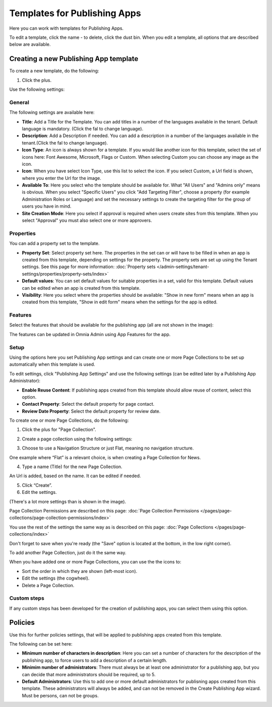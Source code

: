 Templates for Publishing Apps
================================

Here you can work with templates for Publishing Apps.

.. image:: publishing-templates-612.png

To edit a template, click the name - to delete, click the dust bin. When you edit a template, all options that are described below are available.

Creating a new Publishing App template
****************************************
To create a new template, do the following:

1. Click the plus.

.. image:: publishing-template-click-plus-612.png

Use the following settings:

.. image:: publishing-template-settings-612.png

General
----------
The following settings are available here:

.. image:: publishing-edit-general-612-frame.png

+ **Title**: Add a Title for the Template. You can add titles in a number of the languages available in the tenant. Default language is mandatory. (Click the fal to change language).
+ **Description**: Add a Description if needed. You can add a description in a number of the languages available in the tenant.(Click the fal to change language).
+ **Icon Type**: An icon is always shown for a template. If you would like another icon for this template, select the set of icons here: Font Awesome, Microsoft, Flags or Custom. When selecting Custom you can choose any image as the icon.
+ **Icon**: When you have select Icon Type, use this list to select the icon. If you select Custom, a Url field is shown, where you enter the Url for the image.
+ **Available To**: Here you select who the template should be available for. What "All Users" and "Admins only" means is obvious. When you select "Specific Users" you click "Add Targeting Filter", choose a property (for example Administration Roles or Language) and set the necessary settings to create the targeting filter for the group of users you have in mind.
+ **Site Creation Mode**: Here you select if approval is required when users create sites from this template. When you select "Approval" you must also select one or more approvers.

Properties
------------
You can add a property set to the template. 

.. image:: publishing-edit-properties-612.png

+ **Property Set**: Select property set here. The properties in the set can or will have to be filled in when an app is created from this template, depending on settings for the property. The property sets are set up using the Tenant settings. See this page for more information: :doc:`Property sets </admin-settings/tenant-settings/properties/property-sets/index>`
+ **Default values**: You can set default values for suitable properties in a set, valid for this template. Default values can be edited when an app is created from this template.
+ **Visibility**: Here you select where the properties should be available: "Show in new form" means when an app is created from this template, "Show in edit form" means when the settings for the app is edited.

Features
----------
Select the features that should be available for the publishing app (all are not shown in the image):

.. image:: publishing-edit-features-612.png

The features can be updated in Omnia Admin using App Features for the app.

Setup
-------
Using the options here you set Publishing App settings and can create one or more Page Collections to be set up automatically when this template is used.

.. image:: publishing-edit-setup-new.png

To edit settings, click "Publishing App Settings" and use the following settings (can be edited later by a Publishing App Administrator):

.. image:: publishing-edit-setup-settings.png

+ **Enable Reuse Content**: If publishing apps created from this template should allow reuse of content, select this option. 
+ **Contact Property**: Select the default property for page contact.
+ **Review Date Property**: Select the default property for review date.

To create one or more Page Collections, do the following:

1. Click the plus for "Page Collection".

.. image:: publishing-page-collection.png

2. Create a page collection using the following settings:

.. image:: publishing-page-collection-settings.png

3. Choose to use a Navigation Structure or just Flat, meaning no navigation structure.

One example where “Flat” is a relevant choice, is when creating a Page Collection for News.

4. Type a name (Title) for the new Page Collection.

An Url is added, based on the name. It can be edited if needed.

5. Click “Create”.
6. Edit the settings.

.. image:: publishing-page-collection-settings-edit-612.png

(There's a lot more settings than is shown in the image).

Page Collection Permissions are described on this page: :doc:`Page Collection Permissions </pages/page-collections/page-collection-permissions/index>`

You use the rest of the settings the same way as is described on this page: :doc:`Page Collections </pages/page-collections/index>`

Don't forget to save when you're ready (the "Save" option is located at the bottom, in the low right corner).

To add another Page Collection, just do it the same way.

When you have added one or more Page Collections, you can use the the icons to:

.. image:: publishing-page-collection-settings-icons.png

+ Sort the order in which they are shown (left-most icon).
+ Edit the settings (the cogwheel).
+ Delete a Page Collection.

Custom steps
---------------
If any custom steps has been developed for the creation of publishing apps, you can select them using this option.

.. image:: publishing-edit-custom-steps-612.png

Policies
***********
Use this for further policies settings, that will be applied to publishing apps created from this template. 

The following can be set here:

.. image:: publishing-templates-policies-612.png

+ **Minimum number of characters in description**: Here you can set a number of characters for the description of the publishing app, to force users to add a description of a certain length. 
+ **Minimim number of administrators**: There must always be at least one administrator for a publishing app, but you can decide that more administrators should be required, up to 5.
+ **Default Administrators**: Use this to add one or more default administrators for publisning apps created from this template. These administrators will always be added, and can not be removed in the Create Publishing App wizard. Must be persons, can not be groups.

